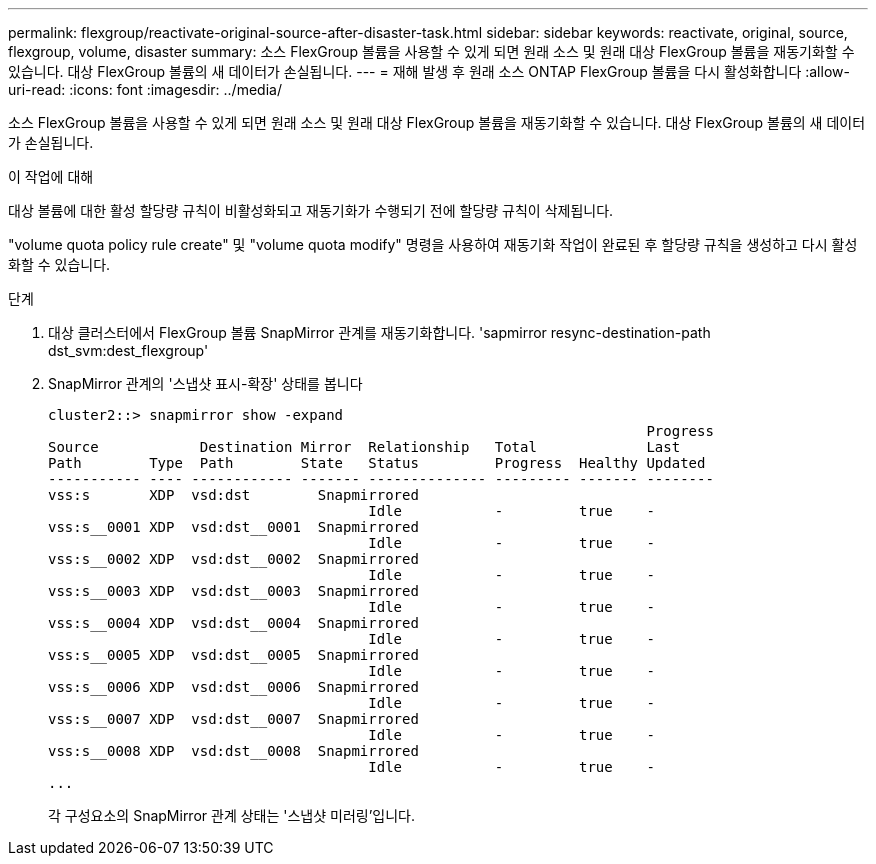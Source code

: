 ---
permalink: flexgroup/reactivate-original-source-after-disaster-task.html 
sidebar: sidebar 
keywords: reactivate, original, source, flexgroup, volume, disaster 
summary: 소스 FlexGroup 볼륨을 사용할 수 있게 되면 원래 소스 및 원래 대상 FlexGroup 볼륨을 재동기화할 수 있습니다. 대상 FlexGroup 볼륨의 새 데이터가 손실됩니다. 
---
= 재해 발생 후 원래 소스 ONTAP FlexGroup 볼륨을 다시 활성화합니다
:allow-uri-read: 
:icons: font
:imagesdir: ../media/


[role="lead"]
소스 FlexGroup 볼륨을 사용할 수 있게 되면 원래 소스 및 원래 대상 FlexGroup 볼륨을 재동기화할 수 있습니다. 대상 FlexGroup 볼륨의 새 데이터가 손실됩니다.

.이 작업에 대해
대상 볼륨에 대한 활성 할당량 규칙이 비활성화되고 재동기화가 수행되기 전에 할당량 규칙이 삭제됩니다.

"volume quota policy rule create" 및 "volume quota modify" 명령을 사용하여 재동기화 작업이 완료된 후 할당량 규칙을 생성하고 다시 활성화할 수 있습니다.

.단계
. 대상 클러스터에서 FlexGroup 볼륨 SnapMirror 관계를 재동기화합니다. 'sapmirror resync-destination-path dst_svm:dest_flexgroup'
. SnapMirror 관계의 '스냅샷 표시-확장' 상태를 봅니다
+
[listing]
----
cluster2::> snapmirror show -expand
                                                                       Progress
Source            Destination Mirror  Relationship   Total             Last
Path        Type  Path        State   Status         Progress  Healthy Updated
----------- ---- ------------ ------- -------------- --------- ------- --------
vss:s       XDP  vsd:dst        Snapmirrored
                                      Idle           -         true    -
vss:s__0001 XDP  vsd:dst__0001  Snapmirrored
                                      Idle           -         true    -
vss:s__0002 XDP  vsd:dst__0002  Snapmirrored
                                      Idle           -         true    -
vss:s__0003 XDP  vsd:dst__0003  Snapmirrored
                                      Idle           -         true    -
vss:s__0004 XDP  vsd:dst__0004  Snapmirrored
                                      Idle           -         true    -
vss:s__0005 XDP  vsd:dst__0005  Snapmirrored
                                      Idle           -         true    -
vss:s__0006 XDP  vsd:dst__0006  Snapmirrored
                                      Idle           -         true    -
vss:s__0007 XDP  vsd:dst__0007  Snapmirrored
                                      Idle           -         true    -
vss:s__0008 XDP  vsd:dst__0008  Snapmirrored
                                      Idle           -         true    -
...
----
+
각 구성요소의 SnapMirror 관계 상태는 '스냅샷 미러링'입니다.


